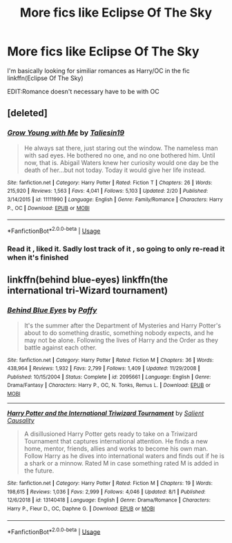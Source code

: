 #+TITLE: More fics like Eclipse Of The Sky

* More fics like Eclipse Of The Sky
:PROPERTIES:
:Author: JuKaRe
:Score: 3
:DateUnix: 1565470536.0
:DateShort: 2019-Aug-11
:END:
I'm basically looking for similiar romances as Harry/OC in the fic linkffn(Eclipse Of The Sky)

EDIT:Romance doesn't necessary have to be with OC


** [deleted]
:PROPERTIES:
:Score: 2
:DateUnix: 1565476994.0
:DateShort: 2019-Aug-11
:END:

*** [[https://www.fanfiction.net/s/11111990/1/][*/Grow Young with Me/*]] by [[https://www.fanfiction.net/u/997444/Taliesin19][/Taliesin19/]]

#+begin_quote
  He always sat there, just staring out the window. The nameless man with sad eyes. He bothered no one, and no one bothered him. Until now, that is. Abigail Waters knew her curiosity would one day be the death of her...but not today. Today it would give her life instead.
#+end_quote

^{/Site/:} ^{fanfiction.net} ^{*|*} ^{/Category/:} ^{Harry} ^{Potter} ^{*|*} ^{/Rated/:} ^{Fiction} ^{T} ^{*|*} ^{/Chapters/:} ^{26} ^{*|*} ^{/Words/:} ^{215,920} ^{*|*} ^{/Reviews/:} ^{1,563} ^{*|*} ^{/Favs/:} ^{4,041} ^{*|*} ^{/Follows/:} ^{5,103} ^{*|*} ^{/Updated/:} ^{2/20} ^{*|*} ^{/Published/:} ^{3/14/2015} ^{*|*} ^{/id/:} ^{11111990} ^{*|*} ^{/Language/:} ^{English} ^{*|*} ^{/Genre/:} ^{Family/Romance} ^{*|*} ^{/Characters/:} ^{Harry} ^{P.,} ^{OC} ^{*|*} ^{/Download/:} ^{[[http://www.ff2ebook.com/old/ffn-bot/index.php?id=11111990&source=ff&filetype=epub][EPUB]]} ^{or} ^{[[http://www.ff2ebook.com/old/ffn-bot/index.php?id=11111990&source=ff&filetype=mobi][MOBI]]}

--------------

*FanfictionBot*^{2.0.0-beta} | [[https://github.com/tusing/reddit-ffn-bot/wiki/Usage][Usage]]
:PROPERTIES:
:Author: FanfictionBot
:Score: 2
:DateUnix: 1565477007.0
:DateShort: 2019-Aug-11
:END:


*** Read it , liked it. Sadly lost track of it , so going to only re-read it when it's finished
:PROPERTIES:
:Author: JuKaRe
:Score: 1
:DateUnix: 1565481605.0
:DateShort: 2019-Aug-11
:END:


** linkffn(behind blue-eyes) linkffn(the international tri-Wizard tournament)
:PROPERTIES:
:Author: Garanar
:Score: 2
:DateUnix: 1565478906.0
:DateShort: 2019-Aug-11
:END:

*** [[https://www.fanfiction.net/s/2095661/1/][*/Behind Blue Eyes/*]] by [[https://www.fanfiction.net/u/260132/Paffy][/Paffy/]]

#+begin_quote
  It's the summer after the Department of Mysteries and Harry Potter's about to do something drastic, something nobody expects, and he may not be alone. Following the lives of Harry and the Order as they battle against each other.
#+end_quote

^{/Site/:} ^{fanfiction.net} ^{*|*} ^{/Category/:} ^{Harry} ^{Potter} ^{*|*} ^{/Rated/:} ^{Fiction} ^{M} ^{*|*} ^{/Chapters/:} ^{36} ^{*|*} ^{/Words/:} ^{438,964} ^{*|*} ^{/Reviews/:} ^{1,932} ^{*|*} ^{/Favs/:} ^{2,799} ^{*|*} ^{/Follows/:} ^{1,409} ^{*|*} ^{/Updated/:} ^{11/29/2008} ^{*|*} ^{/Published/:} ^{10/15/2004} ^{*|*} ^{/Status/:} ^{Complete} ^{*|*} ^{/id/:} ^{2095661} ^{*|*} ^{/Language/:} ^{English} ^{*|*} ^{/Genre/:} ^{Drama/Fantasy} ^{*|*} ^{/Characters/:} ^{Harry} ^{P.,} ^{OC,} ^{N.} ^{Tonks,} ^{Remus} ^{L.} ^{*|*} ^{/Download/:} ^{[[http://www.ff2ebook.com/old/ffn-bot/index.php?id=2095661&source=ff&filetype=epub][EPUB]]} ^{or} ^{[[http://www.ff2ebook.com/old/ffn-bot/index.php?id=2095661&source=ff&filetype=mobi][MOBI]]}

--------------

[[https://www.fanfiction.net/s/13140418/1/][*/Harry Potter and the International Triwizard Tournament/*]] by [[https://www.fanfiction.net/u/8729603/Salient-Causality][/Salient Causality/]]

#+begin_quote
  A disillusioned Harry Potter gets ready to take on a Triwizard Tournament that captures international attention. He finds a new home, mentor, friends, allies and works to become his own man. Follow Harry as he dives into international waters and finds out if he is a shark or a minnow. Rated M in case something rated M is added in the future.
#+end_quote

^{/Site/:} ^{fanfiction.net} ^{*|*} ^{/Category/:} ^{Harry} ^{Potter} ^{*|*} ^{/Rated/:} ^{Fiction} ^{M} ^{*|*} ^{/Chapters/:} ^{19} ^{*|*} ^{/Words/:} ^{198,615} ^{*|*} ^{/Reviews/:} ^{1,036} ^{*|*} ^{/Favs/:} ^{2,999} ^{*|*} ^{/Follows/:} ^{4,046} ^{*|*} ^{/Updated/:} ^{8/1} ^{*|*} ^{/Published/:} ^{12/6/2018} ^{*|*} ^{/id/:} ^{13140418} ^{*|*} ^{/Language/:} ^{English} ^{*|*} ^{/Genre/:} ^{Drama/Romance} ^{*|*} ^{/Characters/:} ^{Harry} ^{P.,} ^{Fleur} ^{D.,} ^{OC,} ^{Daphne} ^{G.} ^{*|*} ^{/Download/:} ^{[[http://www.ff2ebook.com/old/ffn-bot/index.php?id=13140418&source=ff&filetype=epub][EPUB]]} ^{or} ^{[[http://www.ff2ebook.com/old/ffn-bot/index.php?id=13140418&source=ff&filetype=mobi][MOBI]]}

--------------

*FanfictionBot*^{2.0.0-beta} | [[https://github.com/tusing/reddit-ffn-bot/wiki/Usage][Usage]]
:PROPERTIES:
:Author: FanfictionBot
:Score: 1
:DateUnix: 1565478925.0
:DateShort: 2019-Aug-11
:END:
